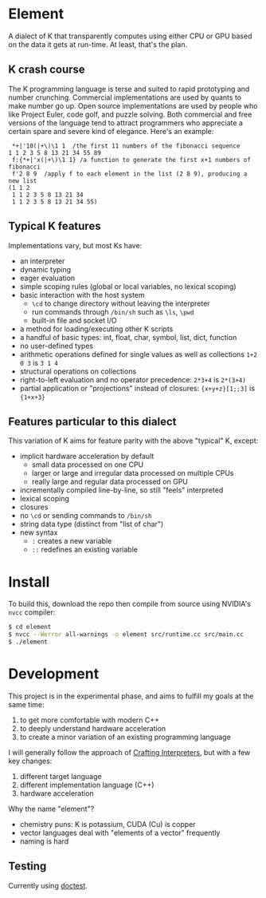 * Element
A dialect of K that transparently computes using either CPU or GPU based on the data it gets at run-time.
At least, that's the plan.

** K crash course
The K programming language is terse and suited to rapid prototyping and number crunching.
Commercial implementations are used by quants to make number go up.
Open source implementations are used by people who like Project Euler, code golf, and puzzle solving.
Both commercial and free versions of the language tend to attract programmers who appreciate a certain spare and severe kind of elegance.
Here's an example:

#+begin_src k
 *+|'10(|+\)\1 1  /the first 11 numbers of the fibonacci sequence
1 1 2 3 5 8 13 21 34 55 89
 f:{*+|'x(|+\)\1 1} /a function to generate the first x+1 numbers of fibonacci
 f'2 8 9  /apply f to each element in the list (2 8 9), producing a new list
(1 1 2
 1 1 2 3 5 8 13 21 34
 1 1 2 3 5 8 13 21 34 55)
#+end_src

** Typical K features
Implementations vary, but most Ks have:
- an interpreter
- dynamic typing
- eager evaluation
- simple scoping rules (global or local variables, no lexical scoping)
- basic interaction with the host system
  + =\cd= to change directory without leaving the interpreter
  + run commands through =/bin/sh= such as =\ls=, =\pwd=
  + built-in file and socket I/O
- a method for loading/executing other K scripts
- a handful of basic types: int, float, char, symbol, list, dict, function
- no user-defined types
- arithmetic operations defined for single values as well as collections =1+2 0 3= is =3 1 4=
- structural operations on collections
- right-to-left evaluation and no operator precedence: =2*3+4= is =2*(3+4)=
- partial application or "projections" instead of closures: ={x+y+z}[1;;3]= is ={1+x+3}=

** Features particular to this dialect
This variation of K aims for feature parity with the above "typical" K, except:
- implicit hardware acceleration by default
  + small data processed on one CPU
  + larger or large and irregular data processed on multiple CPUs
  + really large and regular data processed on GPU
- incrementally compiled line-by-line, so still "feels" interpreted
- lexical scoping
- closures
- no =\cd= or sending commands to =/bin/sh=
- string data type (distinct from "list of char")
- new syntax
  - =:= creates a new variable
  - =::= redefines an existing variable

* Install
To build this, download the repo then compile from source using NVIDIA's =nvcc= compiler:
#+begin_src sh
$ cd element
$ nvcc --Werror all-warnings -o element src/runtime.cc src/main.cc
$ ./element
#+end_src

* Development

This project is in the experimental phase, and aims to fulfill my goals at the same time:

1. to get more comfortable with modern C++
2. to deeply understand hardware acceleration
3. to create a minor variation of an existing programming language

I will generally follow the approach of [[https://craftinginterpreters.com/][Crafting Interpreters]], but with a few key changes:

1. different target language
2. different implementation language (C++)
3. hardware acceleration

Why the name "element"?
- chemistry puns: K is potassium, CUDA (Cu) is copper
- vector languages deal with "elements of a vector" frequently
- naming is hard

** Testing
Currently using [[https://github.com/doctest/doctest/tree/master/doc/markdown#reference][doctest]].
